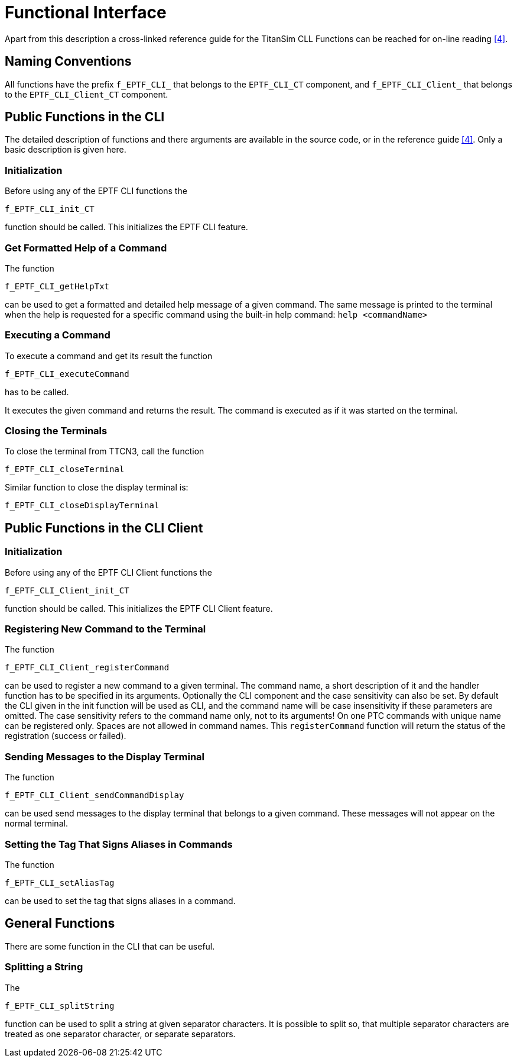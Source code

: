 = Functional Interface

Apart from this description a cross-linked reference guide for the TitanSim CLL Functions can be reached for on-line reading ‎<<6-references.adoc#_4, [4]>>.

== Naming Conventions

All functions have the prefix `f_EPTF_CLI_` that belongs to the `EPTF_CLI_CT` component, and `f_EPTF_CLI_Client_` that belongs to the `EPTF_CLI_Client_CT` component.

== Public Functions in the CLI

The detailed description of functions and there arguments are available in the source code, or in the reference guide <<6-references.adoc#_4, [4]>>. Only a basic description is given here.

=== Initialization

Before using any of the EPTF CLI functions the

`f_EPTF_CLI_init_CT`

function should be called. This initializes the EPTF CLI feature.

=== Get Formatted Help of a Command

The function

`f_EPTF_CLI_getHelpTxt`

can be used to get a formatted and detailed help message of a given command. The same message is printed to the terminal when the help is requested for a specific command using the built-in help command: `help <commandName>`

=== Executing a Command

To execute a command and get its result the function

`f_EPTF_CLI_executeCommand`

has to be called.

It executes the given command and returns the result. The command is executed as if it was started on the terminal.

=== Closing the Terminals

To close the terminal from TTCN3, call the function

`f_EPTF_CLI_closeTerminal`

Similar function to close the display terminal is:

`f_EPTF_CLI_closeDisplayTerminal`

== Public Functions in the CLI Client

=== Initialization

Before using any of the EPTF CLI Client functions the

`f_EPTF_CLI_Client_init_CT`

function should be called. This initializes the EPTF CLI Client feature.

=== Registering New Command to the Terminal

The function

`f_EPTF_CLI_Client_registerCommand`

can be used to register a new command to a given terminal. The command name, a short description of it and the handler function has to be specified in its arguments. Optionally the CLI component and the case sensitivity can also be set. By default the CLI given in the init function will be used as CLI, and the command name will be case insensitivity if these parameters are omitted. The case sensitivity refers to the command name only, not to its arguments! On one PTC commands with unique name can be registered only. Spaces are not allowed in command names.
This `registerCommand` function will return the status of the registration (success or failed).

=== Sending Messages to the Display Terminal

The function

`f_EPTF_CLI_Client_sendCommandDisplay`

can be used send messages to the display terminal that belongs to a given command. These messages will not appear on the normal terminal.

=== Setting the Tag That Signs Aliases in Commands

The function

`f_EPTF_CLI_setAliasTag`

can be used to set the tag that signs aliases in a command.

== General Functions

There are some function in the CLI that can be useful.

=== Splitting a String

The

`f_EPTF_CLI_splitString`

function can be used to split a string at given separator characters. It is possible to split so, that  multiple separator characters are treated as one separator character, or separate separators.
